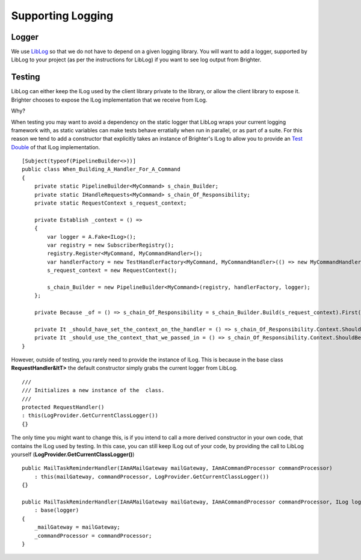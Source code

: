 Supporting Logging
==================

Logger
~~~~~~

We use `LibLog <https://github.com/damianh/LibLog>`__ so that we do not
have to depend on a given logging library. You will want to add a
logger, supported by LibLog to your project (as per the instructions for
LibLog) if you want to see log output from Brighter.

Testing
~~~~~~~

LibLog can either keep the ILog used by the client library private to
the library, or allow the client library to expose it. Brighter chooses
to expose the ILog implementation that we receive from ILog.

Why?

When testing you may want to avoid a dependency on the static logger
that LibLog wraps your current logging framework with, as static
variables can make tests behave erratially when run in parallel, or as
part of a suite. For this reason we tend to add a constructor that
explicitly takes an instance of Brighter's ILog to allow you to provide
an `Test Double <https://en.wikipedia.org/wiki/Test_double>`__ of that
ILog implementation.

.. highlight:: csharp

::

    [Subject(typeof(PipelineBuilder<>))]
    public class When_Building_A_Handler_For_A_Command
    {
        private static PipelineBuilder<MyCommand> s_chain_Builder;
        private static IHandleRequests<MyCommand> s_chain_Of_Responsibility;
        private static RequestContext s_request_context;

        private Establish _context = () =>
        {
            var logger = A.Fake<ILog>();
            var registry = new SubscriberRegistry();
            registry.Register<MyCommand, MyCommandHandler>();
            var handlerFactory = new TestHandlerFactory<MyCommand, MyCommandHandler>(() => new MyCommandHandler(logger));
            s_request_context = new RequestContext();

            s_chain_Builder = new PipelineBuilder<MyCommand>(registry, handlerFactory, logger);
        };

        private Because _of = () => s_chain_Of_Responsibility = s_chain_Builder.Build(s_request_context).First();

        private It _should_have_set_the_context_on_the_handler = () => s_chain_Of_Responsibility.Context.ShouldNotBeNull();
        private It _should_use_the_context_that_we_passed_in = () => s_chain_Of_Responsibility.Context.ShouldBeTheSameAs(s_request_context);
    }



However, outside of testing, you rarely need to provide the instance of
ILog. This is because in the base class **RequestHandler&ltT>** the
default constructor simply grabs the current logger from LibLog.

.. highlight:: csharp

::

    ///
    /// Initializes a new instance of the  class.
    ///
    protected RequestHandler()
    : this(LogProvider.GetCurrentClassLogger())
    {}



The only time you might want to change this, is if you intend to call a
more derived constructor in your own code, that contains the ILog used
by testing. In this case, you can still keep ILog out of your code, by
providing the call to LibLog yourself
(**LogProvider.GetCurrentClassLogger()**)

.. highlight:: csharp

::

    public MailTaskReminderHandler(IAmAMailGateway mailGateway, IAmACommandProcessor commandProcessor)
        : this(mailGateway, commandProcessor, LogProvider.GetCurrentClassLogger())
    {}

    public MailTaskReminderHandler(IAmAMailGateway mailGateway, IAmACommandProcessor commandProcessor, ILog logger)
        : base(logger)
    {
        _mailGateway = mailGateway;
        _commandProcessor = commandProcessor;
    }
